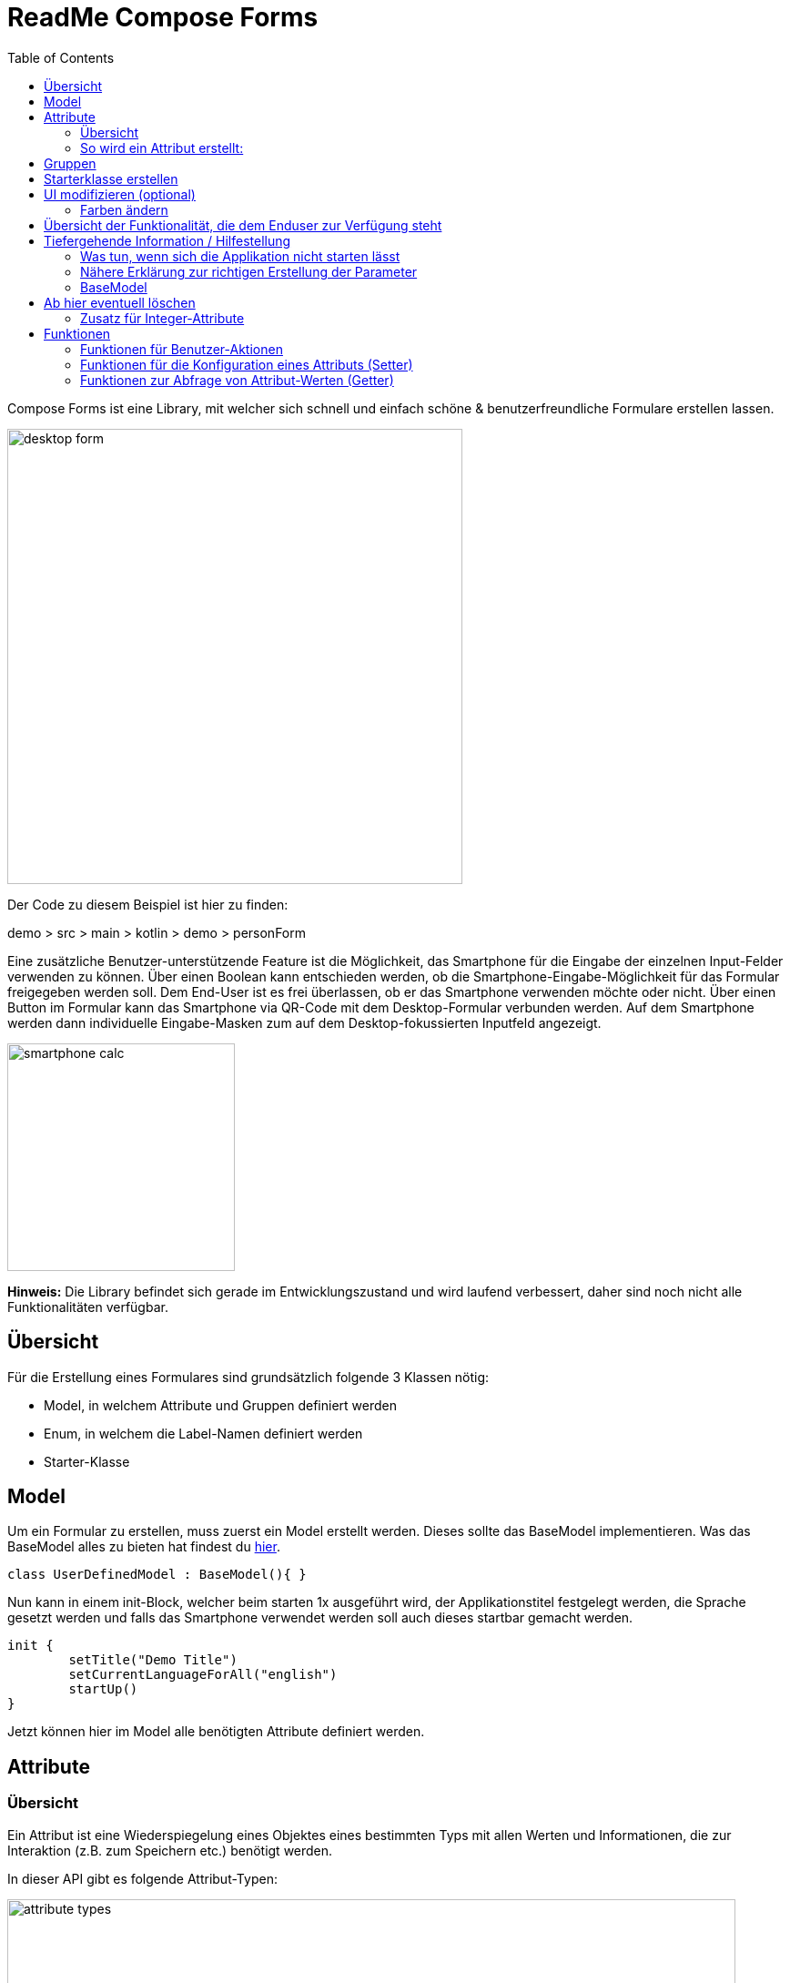 = ReadMe Compose Forms
:icons: font
:stem:
:toc: left
:url-docs: https://asciidoctor.org/docs
:url-gem: https://rubygems.org/gems/asciidoctor

Compose Forms ist eine Library, mit welcher sich schnell und einfach schöne & benutzerfreundliche Formulare erstellen lassen.



image::desktop-form.png[width = 500]

Der Code zu diesem Beispiel ist hier zu finden:

[red]#demo > src > main > kotlin > demo > personForm#

Eine zusätzliche Benutzer-unterstützende Feature ist die Möglichkeit, das Smartphone für die Eingabe der einzelnen Input-Felder verwenden zu können. Über einen Boolean kann entschieden werden, ob die Smartphone-Eingabe-Möglichkeit für das Formular freigegeben werden soll. Dem End-User ist es frei überlassen, ob er das Smartphone verwenden möchte oder nicht. Über einen Button im Formular kann das Smartphone via QR-Code mit dem Desktop-Formular verbunden werden. Auf dem Smartphone werden dann individuelle Eingabe-Masken zum auf dem Desktop-fokussierten Inputfeld angezeigt.

image::smartphone-calc.png[width = 250]

*Hinweis:*
Die Library befindet sich gerade im Entwicklungszustand und wird laufend verbessert, daher sind noch nicht alle Funktionalitäten verfügbar.

== Übersicht
Für die Erstellung eines Formulares sind grundsätzlich folgende 3 Klassen nötig:

* Model, in welchem Attribute und Gruppen definiert werden
* Enum, in welchem die Label-Namen definiert werden
* Starter-Klasse

== Model

Um ein Formular zu erstellen, muss zuerst ein Model erstellt werden. Dieses sollte das BaseModel implementieren.
Was das BaseModel alles zu bieten hat findest du <<anchor-basemodel, hier>>. +

[source,kotlin]
class UserDefinedModel : BaseModel(){ }

Nun kann in einem init-Block, welcher beim starten 1x ausgeführt wird, der Applikationstitel festgelegt werden, die Sprache gesetzt werden und falls das Smartphone verwendet werden soll auch dieses startbar gemacht werden.

[source,kotlin]
init {
        setTitle("Demo Title")
        setCurrentLanguageForAll("english")
        startUp()
}

Jetzt können hier im Model alle benötigten Attribute definiert werden.





== Attribute

=== Übersicht
Ein Attribut ist eine Wiederspiegelung eines Objektes eines bestimmten Typs
mit allen Werten und Informationen, die zur Interaktion (z.B. zum Speichern etc.) benötigt werden.

In dieser API gibt es folgende Attribut-Typen:

image::attribute-types.png[width = 800]

[red]#Orange:# Abstrakte Klassen  +
[blue]#Blau:# Konkrete Implementierungen. Diese können verwendet werden.




=== So wird ein Attribut erstellt:

Ein Beispiel:

[source,kotlin]
val s = StringAttribute(model = this, value = "")

Ein Attribut hat verschiedene Parameter, welche der Konfiguration des Attributs dienen. Bestimmte Parameter müssen angegeben werden (im Folgenden mit * markiert), andere sind optional und haben bereits einen Default-Wert gesetzt.


.Attribut-Parameter
[cols="1,1,2",width=100%,frame=topbot]
|===
| Property | Typ |Beschreibung

|<<anchor-model, model *>>
|IModel
|Model, welches alle Attribute verwaltet

| <<anchor-label, label *>>
| L
| Label-Text

| <<anchor-value, value>>
| T?
| letzter valider Wert

| <<anchor-required, required>>
| Boolean
| Ist das Attribut ein Pflichtfeld?

| <<anchor-readOnly, readOnly>>
| Boolean
| Ist das Attribut ein schreibgeschütztes Feld, das nicht verändert werden kann?

| <<anchor-onChangeListeners, onChangeListeners>>
| List<(T?) -> Unit>
| Listener, die auf Wert-Änderungen reagieren

| <<anchor-validators, validators>>
| List<SemanticValidator<T>>,
| Validatoren, die die festlegen wann der user input valid, invalid & onRightTrack ist

| <<anchor-convertibles, convertibles>>
| List<CustomConvertible>
| Convertibles, die dem User eine einfachere Eingabe erlauben

| <<anchor-meaning, meaning>>
| SemanticMeaning<T>
| Dem value eine semantische Bedeutung geben (beispielsweise, dass es eine Währung ist)

|===

Bestimmte Attribute besitzen weitere Parameter:

.Weitere Attribut-Parameter
[cols="1,1,1,1",width=100%,frame=topbot]
|===
| Attribut(e) | Property | Typ |Beschreibung

| FloatingPointAttribute
| <<anchor-decimalPlaces, decimalPlaces>>
| Int
| Legt die Anzahl zugelassener Nachkommastellen fest.

| SelectionAttribute
| <<anchor-possibleSelections, possibleSelections *>>
| Set<String>
| Gibt die

|===




== Gruppen

Nachdem alle Attribute erstellt wurden, können diese nun Gruppen zugeordnet werden. Nur Attribute, welche mind. einer Gruppe zugewiesen sind werden im Formular angezeigt.

Beispiel: Erstellung einer Gruppe im Model:

[source, kotlin]
val group1 = Group(this, "Group-Name",
Field(s, FieldSize.SMALL),
Field(d1, FieldSize.SMALL),
Field(d2),
Field(selectionValue))

Eine Gruppe besitzt folgende Parameter:

.Group-Parameter
[cols="1,1,2",width=100%,frame=topbot]
|===
| Property | Typ |Beschreibung

|<<anchor-group-model, model *>>
|IModel
|Model, welches alle Attribute und Gruppen verwaltet.

| <<anchor-group-title, title *>>
| String
| Gruppen-Titel

| <<anchor-fields, field>>
| vararg
| Alle Felder die angezeigt werden sollen.

|===

Die Attribute können hier bewusst in gewünschter Reihenfolge in den Gruppen platziert werden. Auch die Grösse der Felder kann bestimmt werden (SMALL oder NORMAL).

== Starterklasse erstellen

Das Model ist nun fertig. Nun fehlt nur noch die Starterklasse, in welcher das UI mit dem model verbunden wird, um die Applikation zu starten.

Es wird eine neue Kotlin-Klasse erstellt, in folgendem Beispiel _Main.kt_.

[source, kotlin]
@ExperimentalFoundationApi
fun main() = Window() {
        val model = remember { UserDefinedModel() }
        Form().of(model)
}

Wichtig sind die Annotation _@ExperimentalFoundationApi_ und das _remember_ beim Initialisieren des Models

Beim Window bieten sich folgende Parameter an, um das Window optimal anzuzeigen:

.Hilfreiche Window-Parameter (von Compose for Desktop)
[cols="1,1,2",width=100%,frame=topbot]
|===
| Property | Typ |Beschreibung

| title
| String
| Titel des Fensters definieren

| size
| IntSize
| Die Grösse des Fensters beim Aufstarten definieren.

|===


== UI modifizieren (optional)

=== Farben ändern

Die Formular-Farben können im File _FormColors.kt_ ganz einfach modifiziert werden, in dem die Farbwerte in den Enums angepasst werden.

Das File befindet sich hier:

[red]#common > src > main > kotlin > ui > theme > FormColors.kt#

== Übersicht der Funktionalität, die dem Enduser zur Verfügung steht



== Tiefergehende Information / Hilfestellung

=== Was tun, wenn sich die Applikation nicht starten lässt

Checke, ob in den Configurations die Variable _-cp $Classpath$_ bei der Starterklasse unter VM options gesetzt ist.

image::edit-configurations.png[width = 300]

image::configuration-window.png[width = 800]

Starte dann die Applikation erneut.

=== Nähere Erklärung zur richtigen Erstellung der Parameter

==== Attribut-Parameter

===== [[anchor-model]] model
===== [[anchor-label]] label
===== [[anchor-value]] value
===== [[anchor-required]] required
===== [[anchor-readOnly]] readOnly
===== [[anchor-onChangeListeners]] onChangeListeners
===== [[anchor-validators]] validators
===== [[anchor-convertibles]] convertibles
===== [[anchor-meaning]] meaning
===== [[anchor-decimalPlaces]] decimalPlaces
===== [[anchor-possibleSelections]] possibleSelections

==== Group-Parameter

===== [[anchor-group-model]] model
===== [[anchor-group-title]] title
===== [[anchor-fields]] fields

=== [[anchor-basemodel]] BaseModel






== Ab hier eventuell löschen

=== Zusatz für Integer-Attribute

.Optionale Extra-Properties für das Integer-Attribute, die den validen Input einschränken
[cols="1,1,2",width=100%,frame=topbot]
|===
| Property | Typ |Beschreibung

| lowerBound
| Int
| untere Grenze für Input

| upperBound
| Int
| obere Grenze für Input

| stepSize
| Int
| Schrittgrösse

| stepStart
| Int
| Zahl, von der aus die Schritte nach oben/unten gerechnet werden

|===

== Funktionen

=== Funktionen für Benutzer-Aktionen

.Funktionen, die bei Benutzer-Aktionen aufgerufen werden können
[cols="2,2",width=100%,frame=topbot]
|===
| Funktion | Auswirkung

| save()
| Speichert den Wert des Attributs, wenn es in einem validen Zustand ist.

| reset()
| Setzt den Wert des Attributs auf den letzten gespeicherten Wert zurück.

| setCurrentLanguage(language : Locale)
| Setzt die aktuelle Sprache auf language. +
Achtung: Wenn die Sprache zuvor nicht bei der Konfiguration des Attributs definiert wurde, wird in den Labels der Default-Wert "..." gesetzt.

|===



=== Funktionen für die Konfiguration eines Attributs (Setter)

==== Allgemein

Alle Setter geben die aktuelle Instanz (das Attribut) wieder zurück, sodass ein Attribut mit seinen Konfigurationen ganz einfach erstellt werden kann.

BEISPIEL +

Die Properties mit * werden auf jeden Fall geändert.
Die anderen Properties müssen nicht, können jedoch, je  nach mitgegebenem Funktions-Parameter, geändert werden.


.Funktionen zur Konfiguration eines Attributs (Setter)
[cols="2,3",width=100%,frame=topbot]
|===
| Funktion |  verändert folgende Properties

| setCurrentLanguage(language : Locale)
|

| setValAsText(valueAsText : String)
| - valueAsText * +
- changed +
- valid +
- validationMessage +
- value +

| setLabel(label : String)
|

| setLabelForLanguage(language : Locale, label : String)
|

| setRequired(isRequired : Boolean)
|

| setReadOnly(isReadOnly : Boolean)
|

| setValid(isValid : Boolean)
|

|===

==== Zusatz für Integer-Attribute

.Funktionen zur zusätzlichen Konfiguration eines Integer-Attributs (Setter)
[cols="2,3",width=100%,frame=topbot]
|===
| Funktion |  verändert folgende Properties

| setLowerBound(lowerBound : Int)
|

| setUpperBound(upperBound : Int)
|

| setStepSize(stepSize : Int)
|

|===



=== Funktionen zur Abfrage von Attribut-Werten (Getter)

==== Allgemein

.Getter-Funktionen, die Auskunft über gesetzte Werte geben
[cols="2,1,2",width=100%,frame=topbot]
|===
| Funktion | Rückgabe-Typ | Beschreibung

| isCurrentLanguage(language : Locale)
| Boolean
| Gibt zurück, ob die aktuelle Sprache diesselbe ist, wie die als Parameter angegebene Sprache.

| getValue()
| Int
| Gibt den aktuellen validen Wert zurück.

| getSavedValue()
| Int
| Gibt den gespeicherten Wert zurück.

| getValAsText()
| String
|

| getLabel()
| String
|

| isRequired()
| Boolean
|

| isReadOnly()
| Boolean
|

| isValid()
| Boolean
|

| getValidationMessage()
| String
|

| isChanged()
| Boolean
|

|===

==== Zusatz für Integer-Attribute

.Zusätzliche Getter-Funktionen, falls optionale Extra-Properties für das Integer-Attribut gesetzt wurden
[cols="2,1,2",width=100%,frame=topbot]
|===
| Funktion | Rückgabe-Typ | Beschreibung

| getLowerBound()
| Int
|

| getUpperBound()
| Int
|

| getStepSize()
| Int
|

|===
